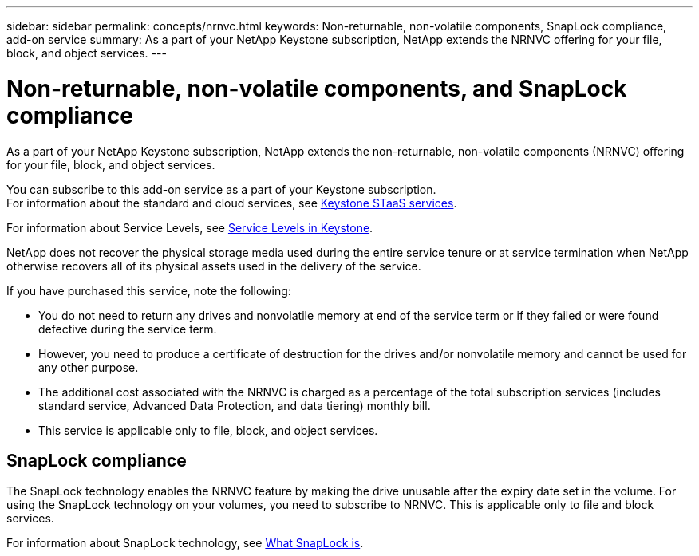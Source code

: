 ---
sidebar: sidebar
permalink: concepts/nrnvc.html
keywords: Non-returnable, non-volatile components, SnapLock compliance, add-on service
summary: As a part of your NetApp Keystone subscription, NetApp extends the NRNVC offering for your file, block, and object services.
---

= Non-returnable, non-volatile components, and SnapLock compliance
:hardbreaks:
:nofooter:
:icons: font
:linkattrs:
:imagesdir: ../media/

[.lead]
As a part of your NetApp Keystone subscription, NetApp extends the non-returnable, non-volatile components (NRNVC) offering for your file, block, and object services.

You can subscribe to this add-on service as a part of your Keystone subscription.
For information about the standard and cloud services, see link:supported-storage-services.html[Keystone STaaS services].

For information about Service Levels, see link:../concepts/service-levels.html[Service Levels in Keystone].

NetApp does not recover the physical storage media used during the entire service tenure or at service termination when NetApp otherwise recovers all of its physical assets used in the delivery of the service.

If you have purchased this service, note the following:

* You do not need to return any drives and nonvolatile memory at end of the service term or if they failed or were found defective during the service term.
* However, you need to produce a certificate of destruction for the drives and/or nonvolatile memory and cannot be used for any other purpose.
* The additional cost associated with the NRNVC is charged as a percentage of the total subscription services (includes standard service, Advanced Data Protection, and data tiering) monthly bill.
* This service is applicable only to file, block, and object services.

== SnapLock compliance

The SnapLock technology enables the NRNVC feature by making the drive unusable after the expiry date set in the volume. For using the SnapLock technology on your volumes, you need to subscribe to NRNVC. This is applicable only to file and block services.

For information about SnapLock technology, see https://docs.netapp.com/us-en/ontap/snaplock/snaplock-concept.html[What SnapLock is^].
